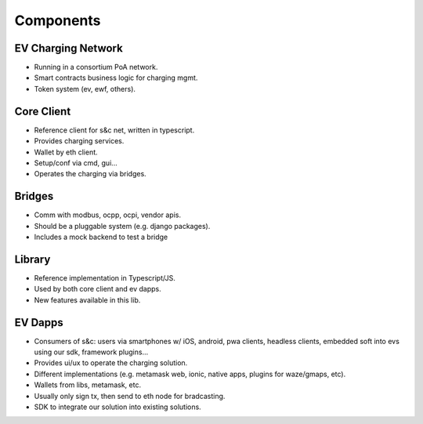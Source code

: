 ==========
Components
==========

EV Charging Network
===================

* Running in a consortium PoA network.
* Smart contracts business logic for charging mgmt.
* Token system (ev, ewf, others).

Core Client
===========

* Reference client for s&c net, written in typescript.
* Provides charging services.
* Wallet by eth client.
* Setup/conf via cmd, gui...
* Operates the charging via bridges.

Bridges
=======

* Comm with modbus, ocpp, ocpi, vendor apis.
* Should be a pluggable system (e.g. django packages).
* Includes a mock backend to test a bridge

Library
=======

* Reference implementation in Typescript/JS.
* Used by both core client and ev dapps.
* New features available in this lib.

EV Dapps
========

* Consumers of s&c: users via smartphones w/ iOS, android, pwa clients, headless clients, embedded soft into evs using our sdk, framework plugins...
* Provides ui/ux to operate the charging solution.
* Different implementations (e.g. metamask web, ionic, native apps, plugins for waze/gmaps, etc).
* Wallets from libs, metamask, etc.
* Usually only sign tx, then send to eth node for bradcasting.
* SDK to integrate our solution into existing solutions.
